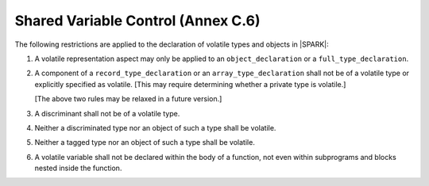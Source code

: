 .. _shared_variable_control:

Shared Variable Control (Annex C.6)
===================================

The following restrictions are applied to the declaration of volatile types
and objects in |SPARK|:

.. centered:: **Legality Rules**

#. A volatile representation aspect may only be applied to an 
   ``object_declaration`` or a ``full_type_declaration``.
   
#. A component of a ``record_type_declaration``  or an 
   ``array_type_declaration`` shall not be of a volatile type or explicitly
   specified as volatile. 
   [This may require determining whether a private type is volatile.]
   
   [The above two rules may be relaxed in a future version.]
   
#. A discriminant shall not be of a volatile type.

#. Neither a discriminated type nor an object of such a type shall be volatile.

#. Neither a tagged type nor an object of such a type shall be volatile.

#. A volatile variable shall not be declared within the body of a function,
   not even within subprograms and blocks nested inside the function.
   

